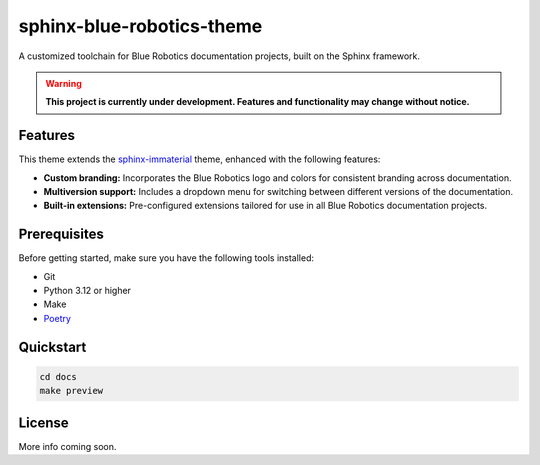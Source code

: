 ==========================
sphinx-blue-robotics-theme
==========================

A customized toolchain for Blue Robotics documentation projects, built on the Sphinx framework.

.. warning::

   **This project is currently under development. Features and functionality may change without notice.**

Features
--------

This theme extends the `sphinx-immaterial <https://jbms.github.io/sphinx-immaterial/>`_ theme, enhanced with the following features:

- **Custom branding:** Incorporates the Blue Robotics logo and colors for consistent branding across documentation.
- **Multiversion support:** Includes a dropdown menu for switching between different versions of the documentation.
- **Built-in extensions:** Pre-configured extensions tailored for use in all Blue Robotics documentation projects.

Prerequisites
-------------

Before getting started, make sure you have the following tools installed:

- Git
- Python 3.12 or higher
- Make
- `Poetry <https://python-poetry.org/>`_

Quickstart
----------

.. code-block:: bash

   cd docs
   make preview

License
-------

More info coming soon.

